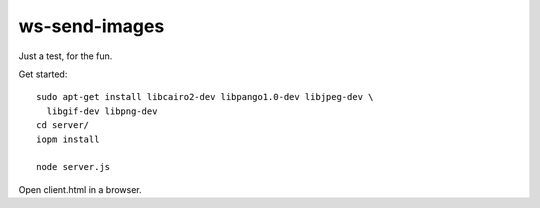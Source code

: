 ws-send-images
==============

Just a test, for the fun.

Get started::

  sudo apt-get install libcairo2-dev libpango1.0-dev libjpeg-dev \
    libgif-dev libpng-dev
  cd server/
  iopm install

  node server.js

Open client.html in a browser.
